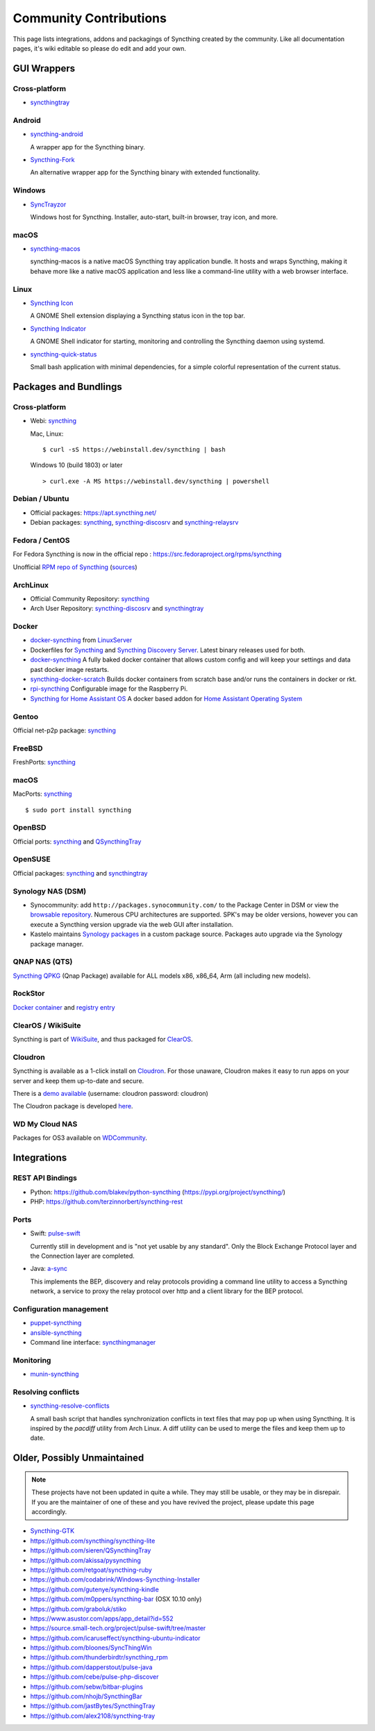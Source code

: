.. _contributions:

Community Contributions
=======================

This page lists integrations, addons and packagings of Syncthing created by
the community. Like all documentation pages, it's wiki editable so please do
edit and add your own.

GUI Wrappers
------------

.. _contrib-all:

Cross-platform
~~~~~~~~~~~~~~

- `syncthingtray <https://github.com/Martchus/syncthingtray>`__

Android
~~~~~~~

- `syncthing-android <https://github.com/syncthing/syncthing-android>`_

  A wrapper app for the Syncthing binary.

- `Syncthing-Fork <https://github.com/catfriend1/syncthing-android>`_

  An alternative wrapper app for the Syncthing binary with extended
  functionality.

.. _contrib-windows:

Windows
~~~~~~~

- `SyncTrayzor <https://github.com/canton7/SyncTrayzor>`_

  Windows host for Syncthing.  Installer, auto-start, built-in browser, tray
  icon, and more.

macOS
~~~~~

- `syncthing-macos <https://github.com/syncthing/syncthing-macos>`_

  syncthing-macos is a native macOS Syncthing tray application bundle.
  It hosts and wraps Syncthing, making it behave more like a native macOS application and less like a command-line utility with a web browser interface.

Linux
~~~~~

- `Syncthing Icon <https://extensions.gnome.org/extension/989/syncthing-icon/>`_

  A GNOME Shell extension displaying a Syncthing status icon in the top bar.

- `Syncthing Indicator <https://extensions.gnome.org/extension/1070/syncthing-indicator/>`_

  A GNOME Shell indicator for starting, monitoring and controlling the Syncthing daemon using systemd.

- `syncthing-quick-status <https://github.com/serl/syncthing-quick-status>`_

  Small bash application with minimal dependencies, for a simple colorful representation of the current status.

Packages and Bundlings
----------------------

Cross-platform
~~~~~~~~~~~~~~

- Webi: `syncthing <https://webinstall.dev/syncthing>`__

  Mac, Linux: ::

    $ curl -sS https://webinstall.dev/syncthing | bash

  Windows 10 (build 1803) or later ::

    > curl.exe -A MS https://webinstall.dev/syncthing | powershell

Debian / Ubuntu
~~~~~~~~~~~~~~~


- Official packages: https://apt.syncthing.net/

- Debian packages: `syncthing <https://packages.debian.org/search?keywords=syncthing>`__, `syncthing-discosrv <https://packages.debian.org/search?keywords=syncthing-discosrv>`__ and `syncthing-relaysrv <https://packages.debian.org/search?keywords=syncthing-relaysrv>`_


Fedora / CentOS
~~~~~~~~~~~~~~~

For Fedora Syncthing is now in the official repo : https://src.fedoraproject.org/rpms/syncthing

Unofficial `RPM repo of Syncthing <https://copr.fedorainfracloud.org/coprs/daftaupe/syncthing/>`_ (`sources <https://gitlab.com/daftaupe/syncthing-rpm>`_)

ArchLinux
~~~~~~~~~

- Official Community Repository: `syncthing <https://archlinux.org/packages/?name=syncthing>`__

- Arch User Repository: `syncthing-discosrv <https://aur.archlinux.org/packages/syncthing-discosrv>`__ and `syncthingtray <https://aur.archlinux.org/packages/syncthingtray>`__

Docker
~~~~~~

- `docker-syncthing <https://docs.linuxserver.io/images/docker-syncthing>`_ from `LinuxServer <https://www.linuxserver.io>`__

- Dockerfiles for `Syncthing <https://github.com/firecat53/dockerfiles/tree/main/syncthing>`_ and `Syncthing Discovery Server <https://github.com/firecat53/dockerfiles/tree/main/syncthing_discovery>`_.
  Latest binary releases used for both.

- `docker-syncthing <https://github.com/joeybaker/docker-syncthing>`__
  A fully baked docker container that allows custom config and will keep your
  settings and data past docker image restarts.

- `syncthing-docker-scratch <https://github.com/djtm/syncthing-docker-scratch>`_
  Builds docker containers from scratch base and/or runs the containers in
  docker or rkt.

- `rpi-syncthing <https://github.com/funkyfuture/docker-rpi-syncthing>`_
  Configurable image for the Raspberry Pi.

- `Syncthing for Home Assistant OS <https://github.com/Poeschl/Hassio-Addons/tree/master/syncthing>`_
  A docker based addon for `Home Assistant Operating System <https://www.home-assistant.io/installation/#compare-installation-methods>`_

Gentoo
~~~~~~

Official net-p2p package: `syncthing <https://packages.gentoo.org/packages/net-p2p/syncthing>`__

FreeBSD
~~~~~~~

FreshPorts: `syncthing <https://www.freshports.org/net/syncthing>`__

macOS
~~~~~

MacPorts: `syncthing <https://ports.macports.org/port/syncthing/>`__ ::

    $ sudo port install syncthing

OpenBSD
~~~~~~~

Official ports: `syncthing <https://cvsweb.openbsd.org/cgi-bin/cvsweb/ports/net/syncthing>`__ and `QSyncthingTray <https://cvsweb.openbsd.org/cgi-bin/cvsweb/ports/net/qsyncthingtray>`__

OpenSUSE
~~~~~~~~

Official packages: `syncthing <https://software.opensuse.org/package/syncthing>`__ and `syncthingtray <https://software.opensuse.org/package/syncthingtray>`__

Synology NAS (DSM)
~~~~~~~~~~~~~~~~~~

- Synocommunity: add ``http://packages.synocommunity.com/`` to the Package
  Center in DSM or view the `browsable repository
  <https://synocommunity.com/packages>`__. Numerous CPU architectures are
  supported. SPK's may be older versions, however you can execute a Syncthing
  version upgrade via the web GUI after installation.

- Kastelo maintains `Synology packages <https://docs.kastelo.net/synology/>`__
  in a custom package source. Packages auto upgrade via the Synology package
  manager.

QNAP NAS (QTS)
~~~~~~~~~~~~~~

`Syncthing QPKG <https://qnapclub.eu/en/qpkg/692>`__ (Qnap
Package) available for ALL models x86, x86\_64, Arm (all including new models).

RockStor
~~~~~~~~

`Docker container <https://rockstor.com/docs/docker-based-rock-ons/syncthing.html>`_ and `registry entry <https://github.com/rockstor/rockon-registry/blob/master/syncthing.json>`_

ClearOS / WikiSuite
~~~~~~~~~~~~~~~~~~~~

Syncthing is part of `WikiSuite <https://wikisuite.org/>`_, and thus packaged for `ClearOS <https://wikisuite.org/How-to-install-Syncthing-on-ClearOS>`_.

Cloudron
~~~~~~~~

Syncthing is available as a 1-click install on `Cloudron <https://www.cloudron.io>`_. For those unaware,
Cloudron makes it easy to run apps on your server and keep them up-to-date and secure.

.. image:: https://www.cloudron.io/img/button.svg
   :target: https://www.cloudron.io/button.html?app=net.syncthing.cloudronapp2

There is a `demo available <https://my.demo.cloudron.io>`_ (username: cloudron password: cloudron)

The Cloudron package is developed `here <https://git.cloudron.io/cloudron/syncthing-app>`_.

WD My Cloud NAS
~~~~~~~~~~~~~~~

Packages for OS3 available on `WDCommunity <https://wdcommunity.com>`_.

Integrations
------------

REST API Bindings
~~~~~~~~~~~~~~~~~

- Python: https://github.com/blakev/python-syncthing (https://pypi.org/project/syncthing/)
- PHP: https://github.com/terzinnorbert/syncthing-rest

Ports
~~~~~

- Swift: `pulse-swift <https://source.small-tech.org/project/pulse-swift/tree/master>`_

  Currently still in development and is "not yet usable by any standard". Only the Block Exchange Protocol layer and the Connection layer are completed.

- Java: `a-sync <https://github.com/davide-imbriaco/a-sync>`_

  This implements the BEP, discovery and relay protocols providing a command
  line utility to access a Syncthing network, a service to proxy the relay
  protocol over http and a client library for the BEP protocol.

Configuration management
~~~~~~~~~~~~~~~~~~~~~~~~

- `puppet-syncthing <https://github.com/whefter/puppet-syncthing>`_
- `ansible-syncthing <https://github.com/le9i0nx/ansible-syncthing>`_
- Command line interface: `syncthingmanager <https://github.com/classicsc/syncthingmanager>`_

Monitoring
~~~~~~~~~~~~~~~~~~~~~~~~

- `munin-syncthing <https://gitlab.com/daftaupe/munin-syncthing>`_

Resolving conflicts
~~~~~~~~~~~~~~~~~~~

- `syncthing-resolve-conflicts <https://github.com/dschrempf/syncthing-resolve-conflicts>`_

  A small bash script that handles synchronization conflicts in text
  files that may pop up when using Syncthing.  It is inspired by the
  `pacdiff` utility from Arch Linux.  A diff utility can be used to
  merge the files and keep them up to date.

Older, Possibly Unmaintained
----------------------------

.. note::
   These projects have not been updated in quite a while. They may still be
   usable, or they may be in disrepair. If you are the maintainer of one of
   these and you have revived the project, please update this page
   accordingly.

- `Syncthing-GTK <https://github.com/kozec/syncthing-gtk>`_
-  https://github.com/syncthing/syncthing-lite
-  https://github.com/sieren/QSyncthingTray
-  https://github.com/akissa/pysyncthing
-  https://github.com/retgoat/syncthing-ruby
-  https://github.com/codabrink/Windows-Syncthing-Installer
-  https://github.com/gutenye/syncthing-kindle
-  https://github.com/m0ppers/syncthing-bar (OSX 10.10 only)
-  https://github.com/graboluk/stiko
-  https://www.asustor.com/apps/app_detail?id=552
-  https://source.small-tech.org/project/pulse-swift/tree/master
-  https://github.com/icaruseffect/syncthing-ubuntu-indicator
-  https://github.com/bloones/SyncThingWin
-  https://github.com/thunderbirdtr/syncthing_rpm
-  https://github.com/dapperstout/pulse-java
-  https://github.com/cebe/pulse-php-discover
-  https://github.com/sebw/bitbar-plugins
-  https://github.com/nhojb/SyncthingBar
-  https://github.com/jastBytes/SyncthingTray
-  https://github.com/alex2108/syncthing-tray
